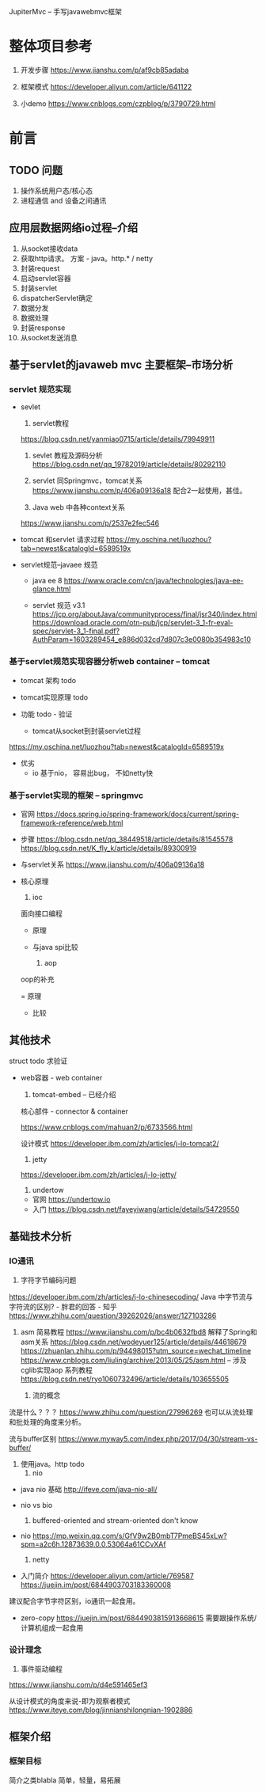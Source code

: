  JupiterMvc -- 手写javawebmvc框架

* 整体项目参考
  1. 开发步骤
     https://www.jianshu.com/p/af9cb85adaba
   
  2. 框架模式
     https://developer.aliyun.com/article/641122

  3. 小demo
     https://www.cnblogs.com/czpblog/p/3790729.html



* 前言

     
** TODO 问题
   1. 操作系统用户态/核心态
   2. 进程通信  and  设备之间通讯


** 应用层数据网络io过程--介绍

     1. 从socket接收data
     2. 获取http请求。
        方案 - java。http.* / netty
     3. 封装request
     4. 启动servlet容器
     5. 封装servlet
     6. dispatcherServlet确定
     7. 数据分发
     8. 数据处理
     9. 封装response
     10. 从socket发送消息

 
** 基于servlet的javaweb mvc 主要框架--市场分析


*** servlet 规范实现
   * sevlet

     1. servlet教程
	https://blog.csdn.net/yanmiao0715/article/details/79949911

     2. sevlet 教程及源码分析
       https://blog.csdn.net/qq_19782019/article/details/80292110
       
     3. servlet 同Springmvc，tomcat关系
       https://www.jianshu.com/p/406a09136a18
       配合2一起使用，甚佳。

     4. Java web 中各种context关系
	https://www.jianshu.com/p/2537e2fec546

       
   * tomcat 和servlet 请求过程
     https://my.oschina.net/luozhou?tab=newest&catalogId=6589519x

    
   * servlet规范--javaee 规范
     - java ee 8
       https://www.oracle.com/cn/java/technologies/java-ee-glance.html
     
     - servlet 规范 v3.1
       https://jcp.org/aboutJava/communityprocess/final/jsr340/index.html
       https://download.oracle.com/otn-pub/jcp/servlet-3_1-fr-eval-spec/servlet-3_1-final.pdf?AuthParam=1603289454_e886d032cd7d807c3e0080b354983c10
   
*** 基于servlet规范实现容器分析web container -- tomcat
    * tomcat 架构
      todo
   
    * tomcat实现原理
      todo

    * 功能
      todo - 验证
      * tomcat从socket到封装servlet过程
	https://my.oschina.net/luozhou?tab=newest&catalogId=6589519x
      
    * 优劣
      - io
        基于nio， 容易出bug， 
        不如netty快
	

*** 基于servlet实现的框架 -- springmvc
    
    * 官网
      https://docs.spring.io/spring-framework/docs/current/spring-framework-reference/web.html

    * 步骤
      https://blog.csdn.net/qq_38449518/article/details/81545578
      https://blog.csdn.net/K_fly_k/article/details/89300919

    * 与servlet关系
      https://www.jianshu.com/p/406a09136a18

    * 核心原理
      1. ioc
	 面向接口编程
	 - 原理

	 - 与java spi比较
	 
      2. aop
	 oop的补充
	 
	 = 原理
	 
	 - 比较
	 

** 其他技术
   struct
   todo 求验证

   * web容器 -  web container
     1. tomcat-embed   -- 已经介绍

	核心部件 - connector & container
	   
        https://www.cnblogs.com/mahuan2/p/6733566.html
	   
        设计模式
	https://developer.ibm.com/zh/articles/j-lo-tomcat2/
	
     2. jetty
	https://developer.ibm.com/zh/articles/j-lo-jetty/
	
     3. undertow
	- 官网 
          https://undertow.io
	- 入门 
          https://blog.csdn.net/fayeyiwang/article/details/54729550


** 基础技术分析
 
*** IO通讯
	
     1. 字符字节编码问题
	https://developer.ibm.com/zh/articles/j-lo-chinesecoding/
	Java 中字节流与字符流的区别? - 胖君的回答 - 知乎
        https://www.zhihu.com/question/39262026/answer/127103286
        
	1. asm
	   简易教程
	   https://www.jianshu.com/p/bc4b0632fbd8 解释了Spring和asm关系
	   https://blog.csdn.net/wodeyuer125/article/details/44618679
	   https://zhuanlan.zhihu.com/p/94498015?utm_source=wechat_timeline
	   https://www.cnblogs.com/liuling/archive/2013/05/25/asm.html -- 涉及cglib实现aop
	   系列教程
	   https://blog.csdn.net/ryo1060732496/article/details/103655505

     2. 流的概念
	流是什么？？？
	https://www.zhihu.com/question/27996269
	也可以从流处理和批处理的角度来分析。

	流与buffer区别
	https://www.myway5.com/index.php/2017/04/30/stream-vs-buffer/

	1. 使用java。http
	   todo
     3. nio
	- java nio 基础
       	  http://ifeve.com/java-nio-all/

	- nio vs bio
	   
	  1. buffered-oriented and stream-oriented
	     don't know
	   	
	- nio
	  https://mp.weixin.qq.com/s/GfV9w2B0mbT7PmeBS45xLw?spm=a2c6h.12873639.0.0.53064a61CCvXAf

     4. netty

	- 入门简介
	  https://developer.aliyun.com/article/769587
	  https://juejin.im/post/6844903703183360008

	建议配合字节字符区别，io通讯一起食用。

	- zero-copy
	  https://juejin.im/post/6844903815913668615
	  需要跟操作系统/计算机组成一起食用

 
*** 设计理念	     
      1. 事件驱动编程
	 https://www.jianshu.com/p/d4e591465ef3
	 
	 从设计模式的角度来说-即为观察者模式
	 https://www.iteye.com/blog/jinnianshilongnian-1902886

** 框架介绍

*** 框架目标
    简介之类blabla
    简单，轻量，易拓展


